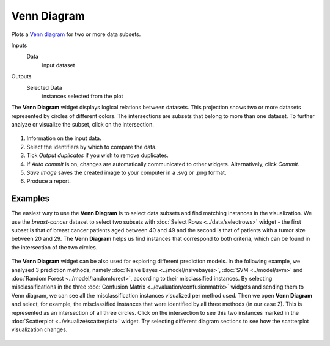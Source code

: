 Venn Diagram
============

Plots a `Venn diagram <http://en.wikipedia.org/wiki/Venn_diagram>`_ for
two or more data subsets.

Inputs
    Data
        input dataset

Outputs
    Selected Data
        instances selected from the plot


The **Venn Diagram** widget displays logical relations between datasets. This
projection shows two or more datasets represented by circles of
different colors. The intersections are subsets that belong to more than one
dataset. To further analyze or visualize the subset, click on the
intersection.

.. figure:: images/venn-workflow.png

.. figure:: images/venn-identifiers-stamped.png

1. Information on the input data.
2. Select the identifiers by which to compare the data.
3. Tick *Output duplicates* if you wish to remove duplicates. 
4. If *Auto commit* is on, changes are automatically communicated to
   other widgets. Alternatively, click *Commit*.
5. *Save Image* saves the created image to your computer in a .svg or .png
   format.
6. Produce a report. 

Examples
--------

The easiest way to use the **Venn Diagram** is to select data subsets and
find matching instances in the visualization. We use the *breast-cancer*
dataset to select two subsets with :doc:`Select Rows <../data/selectrows>` widget - the first
subset is that of breast cancer patients aged between 40 and 49 and the
second is that of patients with a tumor size between 20 and 29. The **Venn
Diagram** helps us find instances that correspond to both criteria,
which can be found in the intersection of the two circles.

.. figure:: images/VennDiagram-Example1.png

The **Venn Diagram** widget can be also used for exploring different
prediction models. In the following example, we analysed 3 prediction
methods, namely :doc:`Naive Bayes <../model/naivebayes>`, :doc:`SVM <../model/svm>` and :doc:`Random Forest <../model/randomforest>`, according to their misclassified instances. By selecting
misclassifications in the three :doc:`Confusion Matrix <../evaluation/confusionmatrix>` widgets and sending
them to Venn diagram, we can see all the misclassification instances
visualized per method used. Then we open **Venn Diagram** and select,
for example, the misclassified instances that were identified by all
three methods (in our case 2). This is represented as an intersection of
all three circles. Click on the intersection to see this two instances
marked in the :doc:`Scatterplot <../visualize/scatterplot>` widget. Try selecting different diagram
sections to see how the scatterplot visualization changes.

.. figure:: images/VennDiagram-Example2.png
